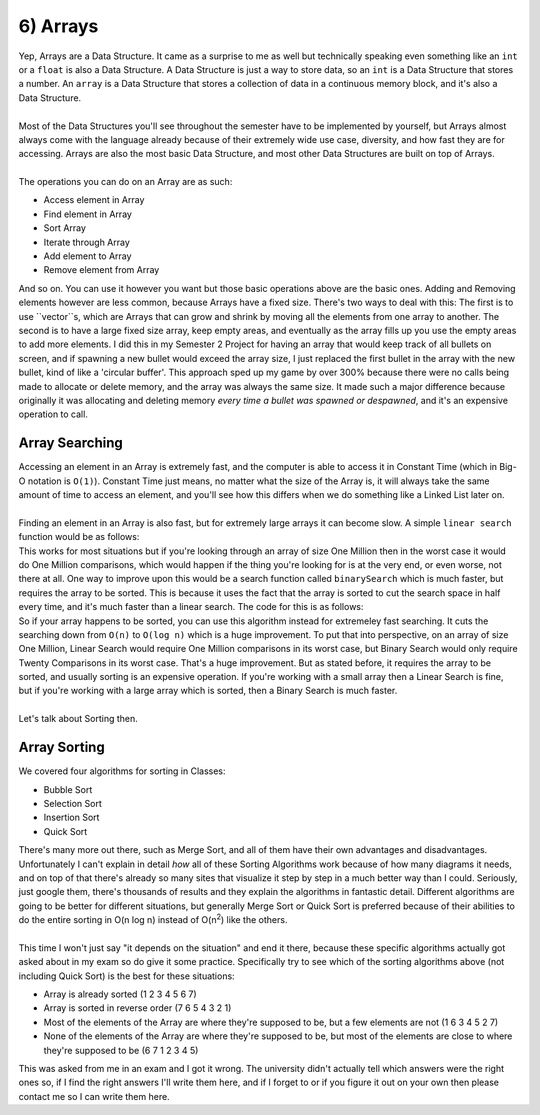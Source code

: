 .. _s3-dsa-t06:

6) Arrays
---------

| Yep, Arrays are a Data Structure. It came as a surprise to me as well but technically speaking even something like an ``int`` or a ``float`` is also a Data Structure. A Data Structure is just a way to store data, so an ``int`` is a Data Structure that stores a number. An ``array`` is a Data Structure that stores a collection of data in a continuous memory block, and it's also a Data Structure.
|
| Most of the Data Structures you'll see throughout the semester have to be implemented by yourself, but Arrays almost always come with the language already because of their extremely wide use case, diversity, and how fast they are for accessing. Arrays are also the most basic Data Structure, and most other Data Structures are built on top of Arrays.
|
| The operations you can do on an Array are as such:
*   Access element in Array
*   Find element in Array
*   Sort Array
*   Iterate through Array
*   Add element to Array
*   Remove element from Array
| And so on. You can use it however you want but those basic operations above are the basic ones. Adding and Removing elements however are less common, because Arrays have a fixed size. There's two ways to deal with this: The first is to use ``vector``s, which are Arrays that can grow and shrink by moving all the elements from one array to another. The second is to have a large fixed size array, keep empty areas, and eventually as the array fills up you use the empty areas to add more elements. I did this in my Semester 2 Project for having an array that would keep track of all bullets on screen, and if spawning a new bullet would exceed the array size, I just replaced the first bullet in the array with the new bullet, kind of like a 'circular buffer'. This approach sped up my game by over 300% because there were no calls being made to allocate or delete memory, and the array was always the same size. It made such a major difference because originally it was allocating and deleting memory *every time a bullet was spawned or despawned*, and it's an expensive operation to call.

Array Searching
^^^^^^^^^^^^^^^

| Accessing an element in an Array is extremely fast, and the computer is able to access it in Constant Time (which in Big-O notation is ``O(1)``). Constant Time just means, no matter what the size of the Array is, it will always take the same amount of time to access an element, and you'll see how this differs when we do something like a Linked List later on.
|
| Finding an element in an Array is also fast, but for extremely large arrays it can become slow. A simple ``linear search`` function would be as follows:

.. code-block:: c++
   :linenos:

    int linearSearch(int array[], int size, int element) {
        for (int i = 0; i < size; i++) {
            if (array[i] == element) {
                return i;
            }
        }
        return -1;
    }

| This works for most situations but if you're looking through an array of size One Million then in the worst case it would do One Million comparisons, which would happen if the thing you're looking for is at the very end, or even worse, not there at all. One way to improve upon this would be a search function called ``binarySearch`` which is much faster, but requires the array to be sorted. This is because it uses the fact that the array is sorted to cut the search space in half every time, and it's much faster than a linear search. The code for this is as follows:

.. code-block:: c++
   :linenos:

    int binarySearch(int array[], int size, int element) {
        int left = 0;
        int right = size - 1;
        while (left <= right) {
            int middle = (left + right) / 2;
            if (array[middle] == element) {
                return middle;
            }
            if (array[middle] < element) {
                left = middle + 1;
            } else {
                right = middle - 1;
            }
        }
        return -1;
    }

| So if your array happens to be sorted, you can use this algorithm instead for extremeley fast searching. It cuts the searching down from ``O(n)`` to ``O(log n)`` which is a huge improvement. To put that into perspective, on an array of size One Million, Linear Search would require One Million comparisons in its worst case, but Binary Search would only require Twenty Comparisons in its worst case. That's a huge improvement. But as stated before, it requires the array to be sorted, and usually sorting is an expensive operation. If you're working with a small array then a Linear Search is fine, but if you're working with a large array which is sorted, then a Binary Search is much faster.
|
| Let's talk about Sorting then.

Array Sorting
^^^^^^^^^^^^^

| We covered four algorithms for sorting in Classes:
*   Bubble Sort
*   Selection Sort
*   Insertion Sort
*   Quick Sort
| There's many more out there, such as Merge Sort, and all of them have their own advantages and disadvantages. Unfortunately I can't explain in detail *how* all of these Sorting Algorithms work because of how many diagrams it needs, and on top of that there's already so many sites that visualize it step by step in a much better way than I could. Seriously, just google them, there's thousands of results and they explain the algorithms in fantastic detail. Different algorithms are going to be better for different situations, but generally Merge Sort or Quick Sort is preferred because of their abilities to do the entire sorting in O(n log n) instead of O(n\ :sup:`2`\) like the others.
|
| This time I won't just say "it depends on the situation" and end it there, because these specific algorithms actually got asked about in my exam so do give it some practice. Specifically try to see which of the sorting algorithms above (not including Quick Sort) is the best for these situations:
*   Array is already sorted (1 2 3 4 5 6 7)
*   Array is sorted in reverse order (7 6 5 4 3 2 1)
*   Most of the elements of the Array are where they're supposed to be, but a few elements are not (1 6 3 4 5 2 7)
*   None of the elements of the Array are where they're supposed to be, but most of the elements are close to where they're supposed to be (6 7 1 2 3 4 5)
| This was asked from me in an exam and I got it wrong. The university didn't actually tell which answers were the right ones so, if I find the right answers I'll write them here, and if I forget to or if you figure it out on your own then please contact me so I can write them here.